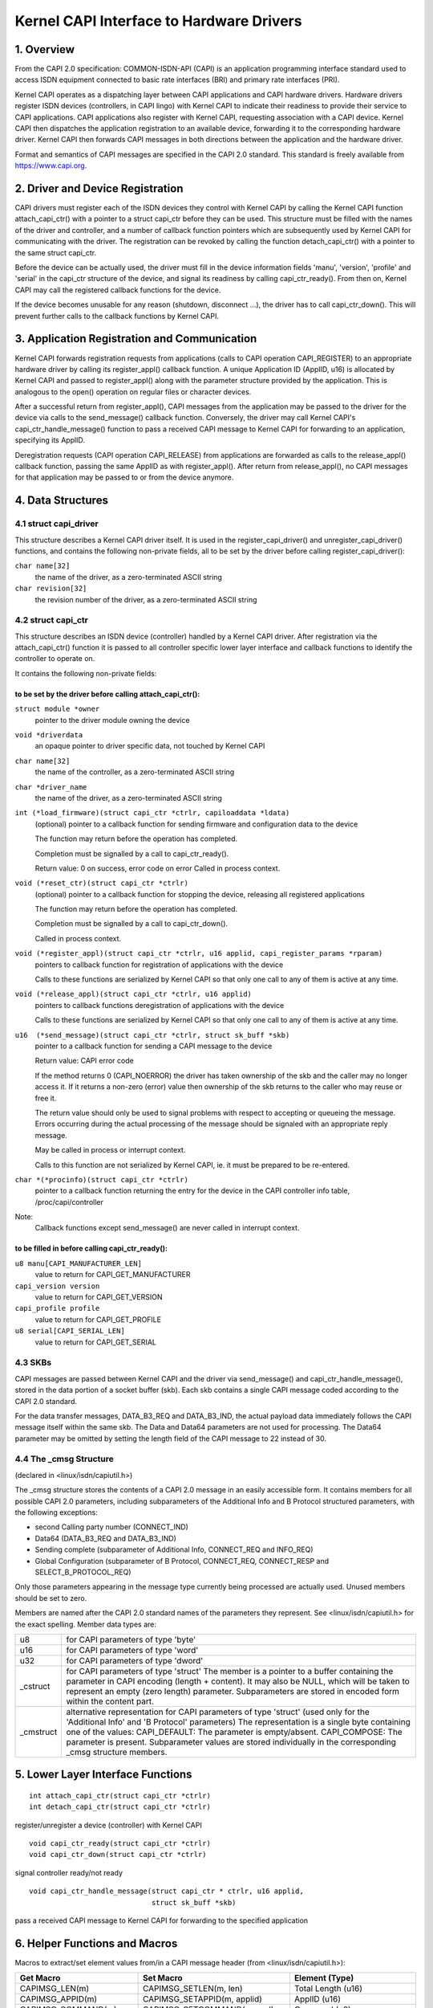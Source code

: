 =========================================
Kernel CAPI Interface to Hardware Drivers
=========================================

1. Overview
===========

From the CAPI 2.0 specification:
COMMON-ISDN-API (CAPI) is an application programming interface standard used
to access ISDN equipment connected to basic rate interfaces (BRI) and primary
rate interfaces (PRI).

Kernel CAPI operates as a dispatching layer between CAPI applications and CAPI
hardware drivers. Hardware drivers register ISDN devices (controllers, in CAPI
lingo) with Kernel CAPI to indicate their readiness to provide their service
to CAPI applications. CAPI applications also register with Kernel CAPI,
requesting association with a CAPI device. Kernel CAPI then dispatches the
application registration to an available device, forwarding it to the
corresponding hardware driver. Kernel CAPI then forwards CAPI messages in both
directions between the application and the hardware driver.

Format and semantics of CAPI messages are specified in the CAPI 2.0 standard.
This standard is freely available from https://www.capi.org.


2. Driver and Device Registration
=================================

CAPI drivers must register each of the ISDN devices they control with Kernel
CAPI by calling the Kernel CAPI function attach_capi_ctr() with a pointer to a
struct capi_ctr before they can be used. This structure must be filled with
the names of the driver and controller, and a number of callback function
pointers which are subsequently used by Kernel CAPI for communicating with the
driver. The registration can be revoked by calling the function
detach_capi_ctr() with a pointer to the same struct capi_ctr.

Before the device can be actually used, the driver must fill in the device
information fields 'manu', 'version', 'profile' and 'serial' in the capi_ctr
structure of the device, and signal its readiness by calling capi_ctr_ready().
From then on, Kernel CAPI may call the registered callback functions for the
device.

If the device becomes unusable for any reason (shutdown, disconnect ...), the
driver has to call capi_ctr_down(). This will prevent further calls to the
callback functions by Kernel CAPI.


3. Application Registration and Communication
=============================================

Kernel CAPI forwards registration requests from applications (calls to CAPI
operation CAPI_REGISTER) to an appropriate hardware driver by calling its
register_appl() callback function. A unique Application ID (ApplID, u16) is
allocated by Kernel CAPI and passed to register_appl() along with the
parameter structure provided by the application. This is analogous to the
open() operation on regular files or character devices.

After a successful return from register_appl(), CAPI messages from the
application may be passed to the driver for the device via calls to the
send_message() callback function. Conversely, the driver may call Kernel
CAPI's capi_ctr_handle_message() function to pass a received CAPI message to
Kernel CAPI for forwarding to an application, specifying its ApplID.

Deregistration requests (CAPI operation CAPI_RELEASE) from applications are
forwarded as calls to the release_appl() callback function, passing the same
ApplID as with register_appl(). After return from release_appl(), no CAPI
messages for that application may be passed to or from the device anymore.


4. Data Structures
==================

4.1 struct capi_driver
----------------------

This structure describes a Kernel CAPI driver itself. It is used in the
register_capi_driver() and unregister_capi_driver() functions, and contains
the following non-private fields, all to be set by the driver before calling
register_capi_driver():

``char name[32]``
	the name of the driver, as a zero-terminated ASCII string
``char revision[32]``
	the revision number of the driver, as a zero-terminated ASCII string

4.2 struct capi_ctr
-------------------

This structure describes an ISDN device (controller) handled by a Kernel CAPI
driver. After registration via the attach_capi_ctr() function it is passed to
all controller specific lower layer interface and callback functions to
identify the controller to operate on.

It contains the following non-private fields:

to be set by the driver before calling attach_capi_ctr():
^^^^^^^^^^^^^^^^^^^^^^^^^^^^^^^^^^^^^^^^^^^^^^^^^^^^^^^^^

``struct module *owner``
	pointer to the driver module owning the device

``void *driverdata``
	an opaque pointer to driver specific data, not touched by Kernel CAPI

``char name[32]``
	the name of the controller, as a zero-terminated ASCII string

``char *driver_name``
	the name of the driver, as a zero-terminated ASCII string

``int (*load_firmware)(struct capi_ctr *ctrlr, capiloaddata *ldata)``
	(optional) pointer to a callback function for sending firmware and
	configuration data to the device

	The function may return before the operation has completed.

	Completion must be signalled by a call to capi_ctr_ready().

	Return value: 0 on success, error code on error
	Called in process context.

``void (*reset_ctr)(struct capi_ctr *ctrlr)``
	(optional) pointer to a callback function for stopping the device,
	releasing all registered applications

	The function may return before the operation has completed.

	Completion must be signalled by a call to capi_ctr_down().

	Called in process context.

``void (*register_appl)(struct capi_ctr *ctrlr, u16 applid, capi_register_params *rparam)``
	pointers to callback function for registration of
	applications with the device

	Calls to these functions are serialized by Kernel CAPI so that only
	one call to any of them is active at any time.

``void (*release_appl)(struct capi_ctr *ctrlr, u16 applid)``
	pointers to callback functions deregistration of
	applications with the device

	Calls to these functions are serialized by Kernel CAPI so that only
	one call to any of them is active at any time.

``u16  (*send_message)(struct capi_ctr *ctrlr, struct sk_buff *skb)``
	pointer to a callback function for sending a CAPI message to the
	device

	Return value: CAPI error code

	If the method returns 0 (CAPI_NOERROR) the driver has taken ownership
	of the skb and the caller may no longer access it. If it returns a
	non-zero (error) value then ownership of the skb returns to the caller
	who may reuse or free it.

	The return value should only be used to signal problems with respect
	to accepting or queueing the message. Errors occurring during the
	actual processing of the message should be signaled with an
	appropriate reply message.

	May be called in process or interrupt context.

	Calls to this function are not serialized by Kernel CAPI, ie. it must
	be prepared to be re-entered.

``char *(*procinfo)(struct capi_ctr *ctrlr)``
	pointer to a callback function returning the entry for the device in
	the CAPI controller info table, /proc/capi/controller

Note:
  Callback functions except send_message() are never called in interrupt
  context.

to be filled in before calling capi_ctr_ready():
^^^^^^^^^^^^^^^^^^^^^^^^^^^^^^^^^^^^^^^^^^^^^^^^

``u8 manu[CAPI_MANUFACTURER_LEN]``
	value to return for CAPI_GET_MANUFACTURER

``capi_version version``
	value to return for CAPI_GET_VERSION

``capi_profile profile``
	value to return for CAPI_GET_PROFILE

``u8 serial[CAPI_SERIAL_LEN]``
	value to return for CAPI_GET_SERIAL


4.3 SKBs
--------

CAPI messages are passed between Kernel CAPI and the driver via send_message()
and capi_ctr_handle_message(), stored in the data portion of a socket buffer
(skb).  Each skb contains a single CAPI message coded according to the CAPI 2.0
standard.

For the data transfer messages, DATA_B3_REQ and DATA_B3_IND, the actual
payload data immediately follows the CAPI message itself within the same skb.
The Data and Data64 parameters are not used for processing. The Data64
parameter may be omitted by setting the length field of the CAPI message to 22
instead of 30.


4.4 The _cmsg Structure
-----------------------

(declared in <linux/isdn/capiutil.h>)

The _cmsg structure stores the contents of a CAPI 2.0 message in an easily
accessible form. It contains members for all possible CAPI 2.0 parameters,
including subparameters of the Additional Info and B Protocol structured
parameters, with the following exceptions:

* second Calling party number (CONNECT_IND)

* Data64 (DATA_B3_REQ and DATA_B3_IND)

* Sending complete (subparameter of Additional Info, CONNECT_REQ and INFO_REQ)

* Global Configuration (subparameter of B Protocol, CONNECT_REQ, CONNECT_RESP
  and SELECT_B_PROTOCOL_REQ)

Only those parameters appearing in the message type currently being processed
are actually used. Unused members should be set to zero.

Members are named after the CAPI 2.0 standard names of the parameters they
represent. See <linux/isdn/capiutil.h> for the exact spelling. Member data
types are:

=========== =================================================================
u8          for CAPI parameters of type 'byte'

u16         for CAPI parameters of type 'word'

u32         for CAPI parameters of type 'dword'

_cstruct    for CAPI parameters of type 'struct'
	    The member is a pointer to a buffer containing the parameter in
	    CAPI encoding (length + content). It may also be NULL, which will
	    be taken to represent an empty (zero length) parameter.
	    Subparameters are stored in encoded form within the content part.

_cmstruct   alternative representation for CAPI parameters of type 'struct'
	    (used only for the 'Additional Info' and 'B Protocol' parameters)
	    The representation is a single byte containing one of the values:
	    CAPI_DEFAULT: The parameter is empty/absent.
	    CAPI_COMPOSE: The parameter is present.
	    Subparameter values are stored individually in the corresponding
	    _cmsg structure members.
=========== =================================================================


5. Lower Layer Interface Functions
==================================

::

  int attach_capi_ctr(struct capi_ctr *ctrlr)
  int detach_capi_ctr(struct capi_ctr *ctrlr)

register/unregister a device (controller) with Kernel CAPI

::

  void capi_ctr_ready(struct capi_ctr *ctrlr)
  void capi_ctr_down(struct capi_ctr *ctrlr)

signal controller ready/not ready

::

  void capi_ctr_handle_message(struct capi_ctr * ctrlr, u16 applid,
			       struct sk_buff *skb)

pass a received CAPI message to Kernel CAPI
for forwarding to the specified application


6. Helper Functions and Macros
==============================

Macros to extract/set element values from/in a CAPI message header
(from <linux/isdn/capiutil.h>):

======================  =============================   ====================
Get Macro		Set Macro			Element (Type)
======================  =============================   ====================
CAPIMSG_LEN(m)		CAPIMSG_SETLEN(m, len)		Total Length (u16)
CAPIMSG_APPID(m)	CAPIMSG_SETAPPID(m, applid)	ApplID (u16)
CAPIMSG_COMMAND(m)	CAPIMSG_SETCOMMAND(m,cmd)	Command (u8)
CAPIMSG_SUBCOMMAND(m)	CAPIMSG_SETSUBCOMMAND(m, cmd)	Subcommand (u8)
CAPIMSG_CMD(m)		-				Command*256
							+ Subcommand (u16)
CAPIMSG_MSGID(m)	CAPIMSG_SETMSGID(m, msgid)	Message Number (u16)

CAPIMSG_CONTROL(m)	CAPIMSG_SETCONTROL(m, contr)	Controller/PLCI/NCCI
							(u32)
CAPIMSG_DATALEN(m)	CAPIMSG_SETDATALEN(m, len)	Data Length (u16)
======================  =============================   ====================


Library functions for working with _cmsg structures
(from <linux/isdn/capiutil.h>):

``char *capi_cmd2str(u8 Command, u8 Subcommand)``
	Returns the CAPI 2.0 message name corresponding to the given command
	and subcommand values, as a static ASCII string. The return value may
	be NULL if the command/subcommand is not one of those defined in the
	CAPI 2.0 standard.


7. Debugging
============

The module kernelcapi has a module parameter showcapimsgs controlling some
debugging output produced by the module. It can only be set when the module is
loaded, via a parameter "showcapimsgs=<n>" to the modprobe command, either on
the command line or in the configuration file.

If the lowest bit of showcapimsgs is set, kernelcapi logs controller and
application up and down events.

In addition, every registered CAPI controller has an associated traceflag
parameter controlling how CAPI messages sent from and to the controller are
logged. The traceflag parameter is initialized with the value of the
showcapimsgs parameter when the controller is registered, but can later be
changed via the MANUFACTURER_REQ command KCAPI_CMD_TRACE.

If the value of traceflag is non-zero, CAPI messages are logged.
DATA_B3 messages are only logged if the value of traceflag is > 2.

If the lowest bit of traceflag is set, only the command/subcommand and message
length are logged. Otherwise, kernelcapi logs a readable representation of
the entire message.

